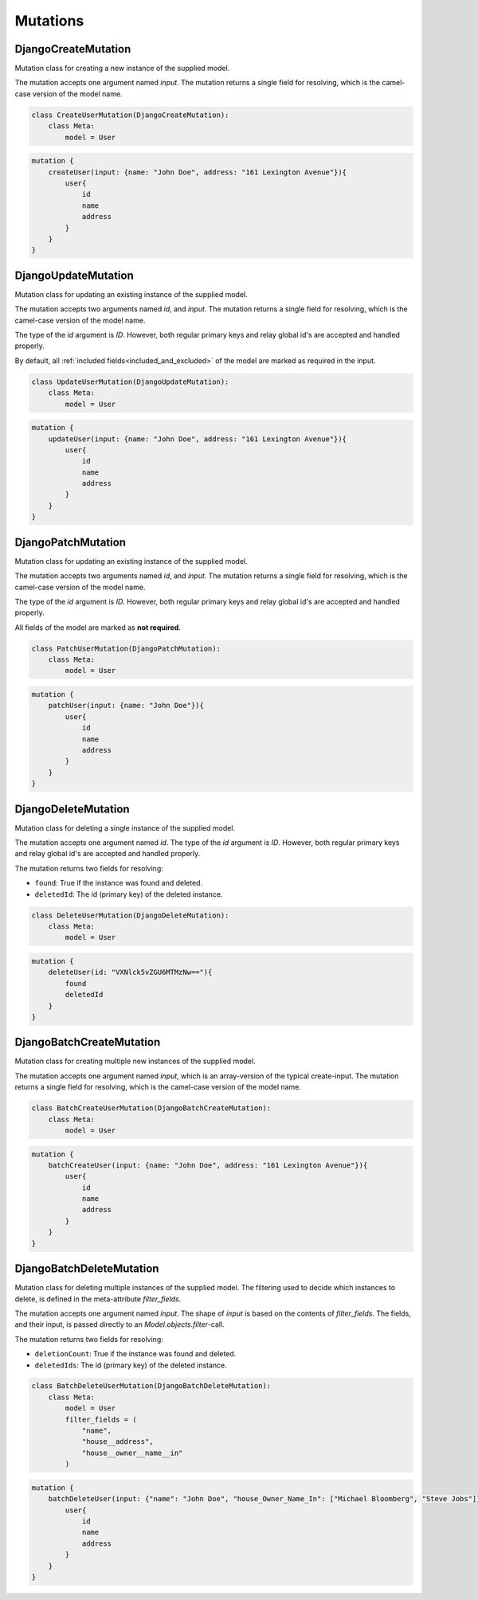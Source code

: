 ==============================
Mutations
==============================

DjangoCreateMutation
----------------------

Mutation class for creating a new instance of the supplied model.

The mutation accepts one argument named `input`. The mutation returns a single field for resolving,
which is the camel-case version of the model name.

.. code:: python

    class CreateUserMutation(DjangoCreateMutation):
        class Meta:
            model = User


.. code::

    mutation {
        createUser(input: {name: "John Doe", address: "161 Lexington Avenue"}){
            user{
                id
                name
                address
            }
        }
    }


DjangoUpdateMutation
----------------------

Mutation class for updating an existing instance of the supplied model.

The mutation accepts two arguments named `id`, and `input`. The mutation returns a single field for resolving,
which is the camel-case version of the model name.

The type of the `id` argument is `ID`. However, both regular primary keys and relay global id's are accepted and
handled properly.

By default, all :ref:`included fields<included_and_excluded>` of the model are marked as required in the input.

.. code:: python

    class UpdateUserMutation(DjangoUpdateMutation):
        class Meta:
            model = User


.. code::

    mutation {
        updateUser(input: {name: "John Doe", address: "161 Lexington Avenue"}){
            user{
                id
                name
                address
            }
        }
    }


DjangoPatchMutation
----------------------

Mutation class for updating an existing instance of the supplied model.

The mutation accepts two arguments named `id`, and `input`. The mutation returns a single field for resolving,
which is the camel-case version of the model name.

The type of the `id` argument is `ID`. However, both regular primary keys and relay global id's are accepted and
handled properly.

All fields of the model are marked as **not required**.

.. code:: python

    class PatchUserMutation(DjangoPatchMutation):
        class Meta:
            model = User


.. code::

    mutation {
        patchUser(input: {name: "John Doe"}){
            user{
                id
                name
                address
            }
        }
    }


DjangoDeleteMutation
----------------------

Mutation class for deleting a single instance of the supplied model.

The mutation accepts one argument named `id`. The type of the `id` argument is `ID`. However, both regular primary keys and relay global id's are accepted and
handled properly.

The mutation returns two fields for resolving:

- ``found``: True if the instance was found and deleted.
- ``deletedId``: The id (primary key) of the deleted instance.

.. code:: python

    class DeleteUserMutation(DjangoDeleteMutation):
        class Meta:
            model = User


.. code::

    mutation {
        deleteUser(id: "VXNlck5vZGU6MTMzNw=="){
            found
            deletedId
        }
    }


DjangoBatchCreateMutation
--------------------------

Mutation class for creating multiple new instances of the supplied model.

The mutation accepts one argument named `input`, which is an array-version of the typical create-input. The mutation returns a single field for resolving,
which is the camel-case version of the model name.

.. code:: python

    class BatchCreateUserMutation(DjangoBatchCreateMutation):
        class Meta:
            model = User


.. code::

    mutation {
        batchCreateUser(input: {name: "John Doe", address: "161 Lexington Avenue"}){
            user{
                id
                name
                address
            }
        }
    }


DjangoBatchDeleteMutation
--------------------------

Mutation class for deleting multiple instances of the supplied model. The filtering used to decide which
instances to delete, is defined in the meta-attribute `filter_fields`.

The mutation accepts one argument named `input`. The shape of `input` is based on the contents of `filter_fields`.
The fields, and their input, is passed directly to an `Model.objects.filter`-call.

The mutation returns two fields for resolving:

- ``deletionCount``: True if the instance was found and deleted.
- ``deletedIds``: The id (primary key) of the deleted instance.

.. code:: python

    class BatchDeleteUserMutation(DjangoBatchDeleteMutation):
        class Meta:
            model = User
            filter_fields = (
                "name",
                "house__address",
                "house__owner__name__in"
            )


.. code::

    mutation {
        batchDeleteUser(input: {"name": "John Doe", "house_Owner_Name_In": ["Michael Bloomberg", "Steve Jobs"]}){
            user{
                id
                name
                address
            }
        }
    }

